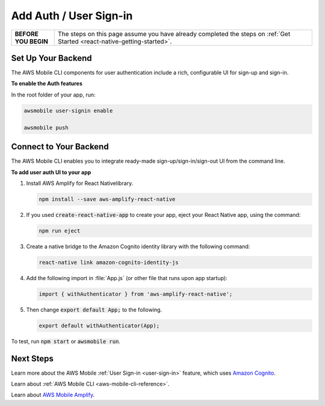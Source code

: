 .. Copyright 2010-2018 Amazon.com, Inc. or its affiliates. All Rights Reserved.

   This work is licensed under a Creative Commons Attribution-NonCommercial-ShareAlike 4.0
   International License (the "License"). You may not use this file except in compliance with the
   License. A copy of the License is located at http://creativecommons.org/licenses/by-nc-sa/4.0/.

   This file is distributed on an "AS IS" BASIS, WITHOUT WARRANTIES OR CONDITIONS OF ANY KIND,
   either express or implied. See the License for the specific language governing permissions and
   limitations under the License.

.. _react-native-add-user-sign-in:


#######################
Add Auth / User Sign-in
#######################


.. meta::
    :description:
        Learn how to use |AMHlong| (|AMH|) to create, build, test and monitor mobile apps that are
        integrated with AWS services.

.. list-table::
   :widths: 1 6

   * - **BEFORE YOU BEGIN**

     - The steps on this page assume you have already completed the steps on :ref:`Get Started <react-native-getting-started>`.


Set Up Your Backend
===================

The AWS Mobile CLI components for user authentication include a rich, configurable  UI for sign-up and sign-in.

**To enable the Auth features**

In the root folder of your app, run:

.. code-block:: java

      awsmobile user-signin enable

      awsmobile push

Connect to Your Backend
=======================

The AWS Mobile CLI enables you to integrate ready-made sign-up/sign-in/sign-out UI from the command line.

**To add user auth UI to your app**

#. Install AWS Amplify for React Nativelibrary.

   .. code-block:: bash

       npm install --save aws-amplify-react-native

#. If you used :code:`create-react-native-app` to create your app, eject your React Native app, using the command:

   .. code-block:: bash

      npm run eject

#. Create a native bridge to the Amazon Cognito identity library with the following command:

   .. code-block:: bash

      react-native link amazon-cognito-identity-js


#. Add the following import in :file:`App.js` (or other file that runs upon app startup):

   .. code-block:: java

      import { withAuthenticator } from 'aws-amplify-react-native';

#. Then change :code:`export default App;` to the following.

   .. code-block:: java

      export default withAuthenticator(App);

To test, run :code:`npm start` or :code:`awsmobile run`.


Next Steps
==========

Learn more about the AWS Mobile :ref:`User Sign-in <user-sign-in>` feature, which uses `Amazon Cognito <http://docs.aws.amazon.com/cognito/latest/developerguide/welcome.html>`_.

Learn about :ref:`AWS Mobile CLI <aws-mobile-cli-reference>`.

Learn about `AWS Mobile Amplify <https://aws.github.io/aws-amplify>`_.

